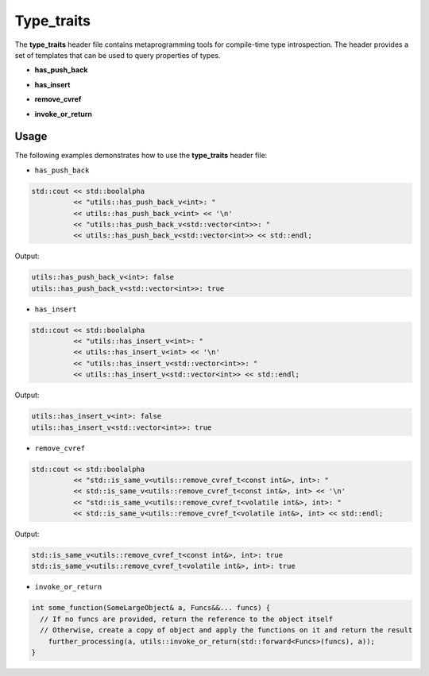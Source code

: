 .. _page_type_traits:

Type_traits
===========

The **type_traits** header file contains metaprogramming tools for compile-time type introspection. The header
provides a set of templates that can be used to query properties of types.

* **has_push_back**

.. doxygengroup:: has_push_back_struct
    :project: libutils
    :content-only:

* **has_insert**

.. doxygengroup:: has_insert_struct
    :project: libutils
    :content-only:

* **remove_cvref**

.. doxygengroup:: remove_cvref_alias
    :project: libutils
    :content-only:

* **invoke_or_return**

.. doxygengroup:: invoke_or_return
    :project: libutils
    :content-only:

Usage
-----

The following examples demonstrates how to use the **type_traits** header file:

- ``has_push_back``

.. code-block:: cpp

    std::cout << std::boolalpha
              << "utils::has_push_back_v<int>: "
              << utils::has_push_back_v<int> << '\n'
              << "utils::has_push_back_v<std::vector<int>>: "
              << utils::has_push_back_v<std::vector<int>> << std::endl;

Output:

.. code-block:: none

    utils::has_push_back_v<int>: false
    utils::has_push_back_v<std::vector<int>>: true

- ``has_insert``

.. code-block:: cpp

    std::cout << std::boolalpha
              << "utils::has_insert_v<int>: "
              << utils::has_insert_v<int> << '\n'
              << "utils::has_insert_v<std::vector<int>>: "
              << utils::has_insert_v<std::vector<int>> << std::endl;

Output:

.. code-block:: none

    utils::has_insert_v<int>: false
    utils::has_insert_v<std::vector<int>>: true

- ``remove_cvref``

.. code-block:: cpp

    std::cout << std::boolalpha
              << "std::is_same_v<utils::remove_cvref_t<const int&>, int>: "
              << std::is_same_v<utils::remove_cvref_t<const int&>, int> << '\n'
              << "std::is_same_v<utils::remove_cvref_t<volatile int&>, int>: "
              << std::is_same_v<utils::remove_cvref_t<volatile int&>, int> << std::endl;

Output:

.. code-block:: none

    std::is_same_v<utils::remove_cvref_t<const int&>, int>: true
    std::is_same_v<utils::remove_cvref_t<volatile int&>, int>: true

- ``invoke_or_return``

.. code-block:: cpp

    int some_function(SomeLargeObject& a, Funcs&&... funcs) {
      // If no funcs are provided, return the reference to the object itself
      // Otherwise, create a copy of object and apply the functions on it and return the result
        further_processing(a, utils::invoke_or_return(std::forward<Funcs>(funcs), a));
    }
